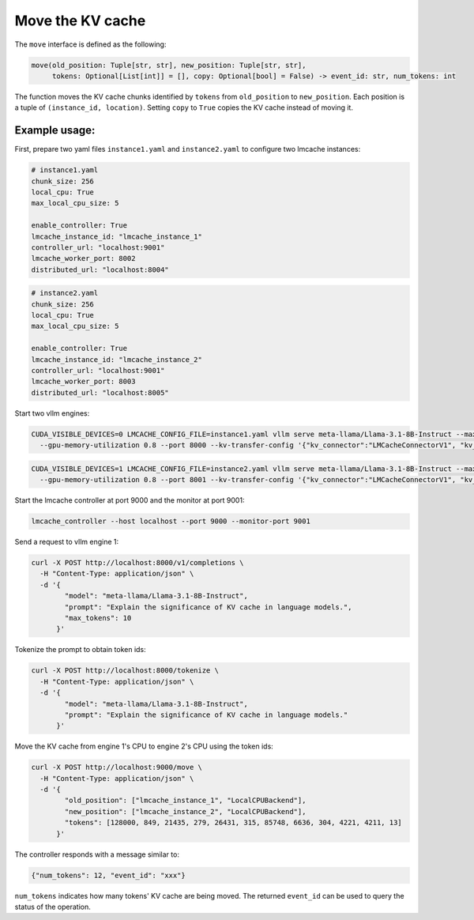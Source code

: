 .. _move:

Move the KV cache
=================

The ``move`` interface is defined as the following:

.. code-block:: python

    move(old_position: Tuple[str, str], new_position: Tuple[str, str],
         tokens: Optional[List[int]] = [], copy: Optional[bool] = False) -> event_id: str, num_tokens: int

The function moves the KV cache chunks identified by ``tokens`` from
``old_position`` to ``new_position``. Each position is a tuple of
``(instance_id, location)``. Setting ``copy`` to ``True`` copies the
KV cache instead of moving it.

Example usage:
---------------------------------------

First, prepare two yaml files ``instance1.yaml`` and ``instance2.yaml`` to
configure two lmcache instances:

.. code-block:: yaml

    # instance1.yaml
    chunk_size: 256
    local_cpu: True
    max_local_cpu_size: 5

    enable_controller: True
    lmcache_instance_id: "lmcache_instance_1"
    controller_url: "localhost:9001"
    lmcache_worker_port: 8002
    distributed_url: "localhost:8004"

.. code-block:: yaml

    # instance2.yaml
    chunk_size: 256
    local_cpu: True
    max_local_cpu_size: 5

    enable_controller: True
    lmcache_instance_id: "lmcache_instance_2"
    controller_url: "localhost:9001"
    lmcache_worker_port: 8003
    distributed_url: "localhost:8005"

Start two vllm engines:

.. code-block:: bash

    CUDA_VISIBLE_DEVICES=0 LMCACHE_CONFIG_FILE=instance1.yaml vllm serve meta-llama/Llama-3.1-8B-Instruct --max-model-len 4096 \
      --gpu-memory-utilization 0.8 --port 8000 --kv-transfer-config '{"kv_connector":"LMCacheConnectorV1", "kv_role":"kv_both"}'

.. code-block:: bash

    CUDA_VISIBLE_DEVICES=1 LMCACHE_CONFIG_FILE=instance2.yaml vllm serve meta-llama/Llama-3.1-8B-Instruct --max-model-len 4096 \
      --gpu-memory-utilization 0.8 --port 8001 --kv-transfer-config '{"kv_connector":"LMCacheConnectorV1", "kv_role":"kv_both"}'

Start the lmcache controller at port 9000 and the monitor at port 9001:

.. code-block:: bash

    lmcache_controller --host localhost --port 9000 --monitor-port 9001

Send a request to vllm engine 1:

.. code-block:: bash

    curl -X POST http://localhost:8000/v1/completions \
      -H "Content-Type: application/json" \
      -d '{
            "model": "meta-llama/Llama-3.1-8B-Instruct",
            "prompt": "Explain the significance of KV cache in language models.",
            "max_tokens": 10
          }'

Tokenize the prompt to obtain token ids:

.. code-block:: bash

    curl -X POST http://localhost:8000/tokenize \
      -H "Content-Type: application/json" \
      -d '{
            "model": "meta-llama/Llama-3.1-8B-Instruct",
            "prompt": "Explain the significance of KV cache in language models."
          }'

Move the KV cache from engine 1's CPU to engine 2's CPU using the token ids:

.. code-block:: bash

    curl -X POST http://localhost:9000/move \
      -H "Content-Type: application/json" \
      -d '{
            "old_position": ["lmcache_instance_1", "LocalCPUBackend"],
            "new_position": ["lmcache_instance_2", "LocalCPUBackend"],
            "tokens": [128000, 849, 21435, 279, 26431, 315, 85748, 6636, 304, 4221, 4211, 13]
          }'

The controller responds with a message similar to:

.. code-block:: text

    {"num_tokens": 12, "event_id": "xxx"}

``num_tokens`` indicates how many tokens' KV cache are being moved. The
returned ``event_id`` can be used to query the status of the operation.
